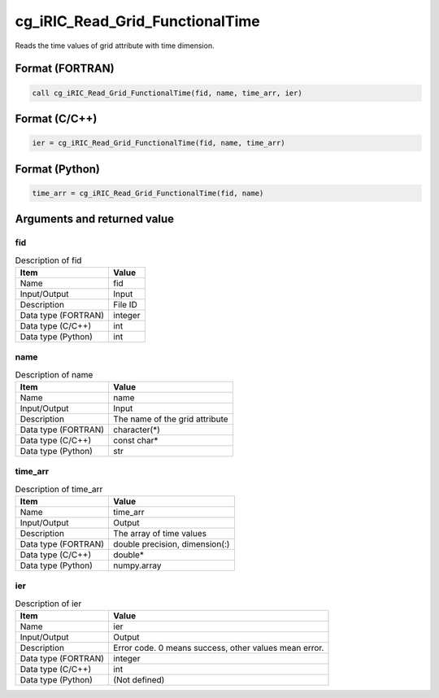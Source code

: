 .. _sec_ref_cg_iRIC_Read_Grid_FunctionalTime:

cg_iRIC_Read_Grid_FunctionalTime
================================

Reads the time values of grid attribute with time dimension.

Format (FORTRAN)
-----------------

.. code-block:: fortran

   call cg_iRIC_Read_Grid_FunctionalTime(fid, name, time_arr, ier)

Format (C/C++)
-----------------

.. code-block:: c

   ier = cg_iRIC_Read_Grid_FunctionalTime(fid, name, time_arr)

Format (Python)
-----------------

.. code-block:: python

   time_arr = cg_iRIC_Read_Grid_FunctionalTime(fid, name)

Arguments and returned value
-------------------------------

fid
~~~

.. list-table:: Description of fid
   :header-rows: 1

   * - Item
     - Value
   * - Name
     - fid
   * - Input/Output
     - Input

   * - Description
     - File ID
   * - Data type (FORTRAN)
     - integer
   * - Data type (C/C++)
     - int
   * - Data type (Python)
     - int

name
~~~~

.. list-table:: Description of name
   :header-rows: 1

   * - Item
     - Value
   * - Name
     - name
   * - Input/Output
     - Input

   * - Description
     - The name of the grid attribute
   * - Data type (FORTRAN)
     - character(*)
   * - Data type (C/C++)
     - const char*
   * - Data type (Python)
     - str

time_arr
~~~~~~~~

.. list-table:: Description of time_arr
   :header-rows: 1

   * - Item
     - Value
   * - Name
     - time_arr
   * - Input/Output
     - Output

   * - Description
     - The array of time values
   * - Data type (FORTRAN)
     - double precision, dimension(:)
   * - Data type (C/C++)
     - double*
   * - Data type (Python)
     - numpy.array

ier
~~~

.. list-table:: Description of ier
   :header-rows: 1

   * - Item
     - Value
   * - Name
     - ier
   * - Input/Output
     - Output

   * - Description
     - Error code. 0 means success, other values mean error.
   * - Data type (FORTRAN)
     - integer
   * - Data type (C/C++)
     - int
   * - Data type (Python)
     - (Not defined)

